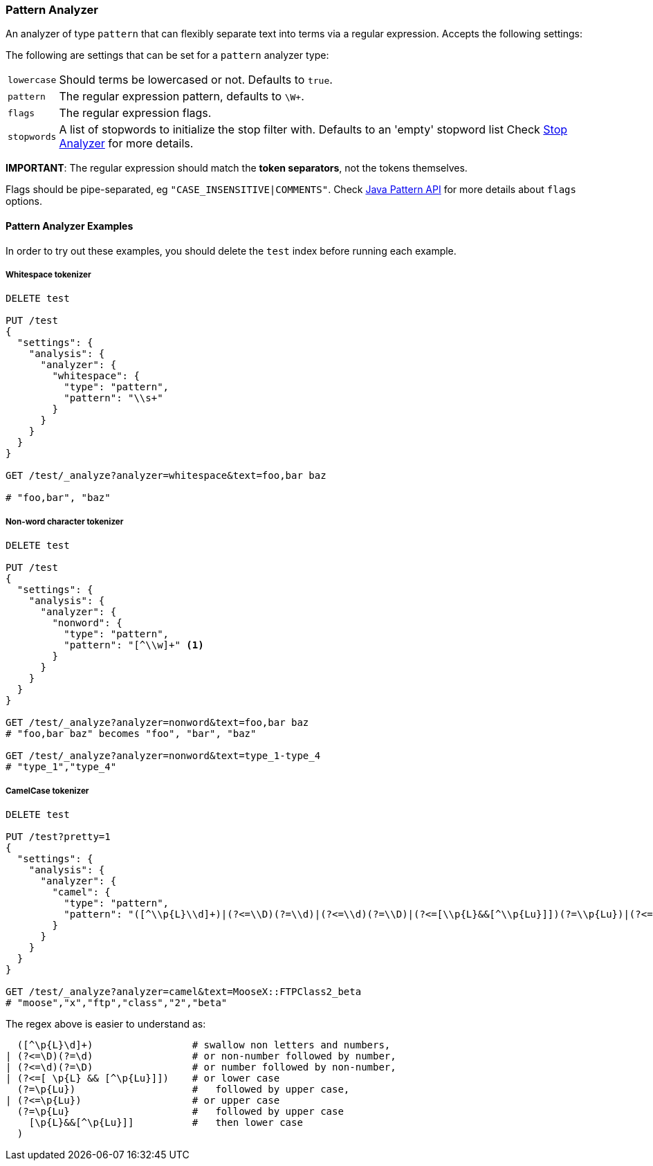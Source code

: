 [[analysis-pattern-analyzer]]
=== Pattern Analyzer

An analyzer of type `pattern` that can flexibly separate text into terms
via a regular expression. Accepts the following settings:

The following are settings that can be set for a `pattern` analyzer
type:

[horizontal]
`lowercase`::   Should terms be lowercased or not. Defaults to `true`.
`pattern`::     The regular expression pattern, defaults to `\W+`.
`flags`::       The regular expression flags.
`stopwords`::   A list of stopwords to initialize the stop filter with.
                Defaults to an 'empty' stopword list Check
                <<analysis-stop-analyzer,Stop Analyzer>> for more details.

*IMPORTANT*: The regular expression should match the *token separators*,
not the tokens themselves.

Flags should be pipe-separated, eg `"CASE_INSENSITIVE|COMMENTS"`. Check
http://download.oracle.com/javase/6/docs/api/java/util/regex/Pattern.html#field_summary[Java
Pattern API] for more details about `flags` options.

[float]
==== Pattern Analyzer Examples

In order to try out these examples, you should delete the `test` index
before running each example.

[float]
===== Whitespace tokenizer

[source,js]
--------------------------------------------------
DELETE test

PUT /test
{
  "settings": {
    "analysis": {
      "analyzer": {
        "whitespace": {
          "type": "pattern",
          "pattern": "\\s+"
        }
      }
    }
  }
}

GET /test/_analyze?analyzer=whitespace&text=foo,bar baz

# "foo,bar", "baz"
--------------------------------------------------
// AUTOSENSE

[float]
===== Non-word character tokenizer

[source,js]
--------------------------------------------------
DELETE test

PUT /test
{
  "settings": {
    "analysis": {
      "analyzer": {
        "nonword": {
          "type": "pattern",
          "pattern": "[^\\w]+" <1>
        }
      }
    }
  }
}

GET /test/_analyze?analyzer=nonword&text=foo,bar baz
# "foo,bar baz" becomes "foo", "bar", "baz"

GET /test/_analyze?analyzer=nonword&text=type_1-type_4
# "type_1","type_4"
--------------------------------------------------
// AUTOSENSE


[float]
===== CamelCase tokenizer

[source,js]
--------------------------------------------------
DELETE test

PUT /test?pretty=1
{
  "settings": {
    "analysis": {
      "analyzer": {
        "camel": {
          "type": "pattern",
          "pattern": "([^\\p{L}\\d]+)|(?<=\\D)(?=\\d)|(?<=\\d)(?=\\D)|(?<=[\\p{L}&&[^\\p{Lu}]])(?=\\p{Lu})|(?<=\\p{Lu})(?=\\p{Lu}[\\p{L}&&[^\\p{Lu}]])"
        }
      }
    }
  }
}

GET /test/_analyze?analyzer=camel&text=MooseX::FTPClass2_beta
# "moose","x","ftp","class","2","beta"
--------------------------------------------------
// AUTOSENSE

The regex above is easier to understand as:

[source,js]
--------------------------------------------------

  ([^\p{L}\d]+)                 # swallow non letters and numbers,
| (?<=\D)(?=\d)                 # or non-number followed by number,
| (?<=\d)(?=\D)                 # or number followed by non-number,
| (?<=[ \p{L} && [^\p{Lu}]])    # or lower case
  (?=\p{Lu})                    #   followed by upper case,
| (?<=\p{Lu})                   # or upper case
  (?=\p{Lu}                     #   followed by upper case
    [\p{L}&&[^\p{Lu}]]          #   then lower case
  )
--------------------------------------------------
